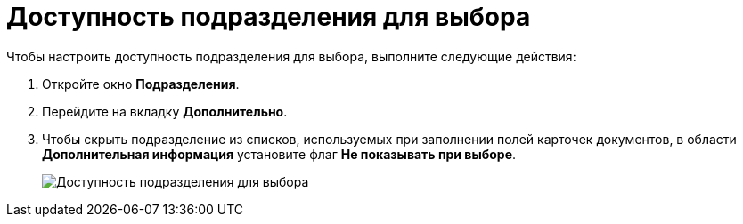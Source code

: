 = Доступность подразделения для выбора

.Чтобы настроить доступность подразделения для выбора, выполните следующие действия:
. Откройте окно *Подразделения*.
. Перейдите на вкладку *Дополнительно*.
. Чтобы скрыть подразделение из списков, используемых при заполнении полей карточек документов, в области *Дополнительная информация* установите флаг *Не показывать при выборе*.
+
image::part_Department_additional_access.png[Доступность подразделения для выбора]
